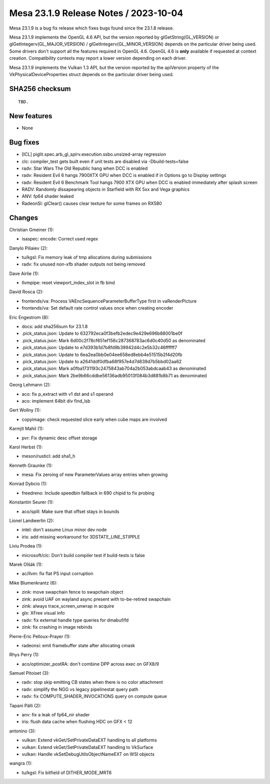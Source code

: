 Mesa 23.1.9 Release Notes / 2023-10-04
======================================

Mesa 23.1.9 is a bug fix release which fixes bugs found since the 23.1.8 release.

Mesa 23.1.9 implements the OpenGL 4.6 API, but the version reported by
glGetString(GL_VERSION) or glGetIntegerv(GL_MAJOR_VERSION) /
glGetIntegerv(GL_MINOR_VERSION) depends on the particular driver being used.
Some drivers don't support all the features required in OpenGL 4.6. OpenGL
4.6 is **only** available if requested at context creation.
Compatibility contexts may report a lower version depending on each driver.

Mesa 23.1.9 implements the Vulkan 1.3 API, but the version reported by
the apiVersion property of the VkPhysicalDeviceProperties struct
depends on the particular driver being used.

SHA256 checksum
---------------

::

    TBD.


New features
------------

- None


Bug fixes
---------

- [ICL] piglit.spec.arb_gl_spirv.execution.ssbo.unsized-array regression
- clc: compiler_test gets built even if unit tests are disabled via  -Dbuild-tests=false
- radv: Star Wars The Old Republic hang when DCC is enabled
- radv: Resident Evil 6 hangs 7900XTX GPU when DCC is enabled if in Options go to Display settings
- radv: Resident Evil 6 Benchmark Tool hangs 7900 XTX GPU when DCC is enabled immediately after splash screen
- RADV: Randomly dissapearing objects in Starfield with RX 5xx and Vega graphics
- ANV: fp64 shader leaked
- RadeonSI: glClear() causes clear texture for some frames on RX580


Changes
-------

Christian Gmeiner (1):

- isaspec: encode: Correct used regex

Danylo Piliaiev (2):

- tu/kgsl: Fix memory leak of tmp allocations during submissions
- radv: fix unused non-xfb shader outputs not being removed

Dave Airlie (1):

- llvmpipe: reset viewport_index_slot in fb bind

David Rosca (2):

- frontends/va: Process VAEncSequenceParameterBufferType first in vaRenderPicture
- frontends/va: Set default rate control values once when creating encoder

Eric Engestrom (8):

- docs: add sha256sum for 23.1.8
- .pick_status.json: Update to 632792eca0f3befb2edec9e429e696b88001be0f
- .pick_status.json: Mark 6d00c2f78cf651ef156c287368783ac6d0c40d50 as denominated
- .pick_status.json: Update to e7d393b1d7b8fd9b39942d4c2e5b32c46ffffff7
- .pick_status.json: Update to 6ea2ea0bb0e04ee658ed8ebb4e51515b2f4d20fb
- .pick_status.json: Update to a2641ddf0dfba68f957e4d7d839d7b5bbd02aa62
- .pick_status.json: Mark a0fba1731193c2475843ab704a2b053abdcaab43 as denominated
- .pick_status.json: Mark 2be9b66cddbe56136adb95013f084b3d881b8b71 as denominated

Georg Lehmann (2):

- aco: fix p_extract with v1 dst and s1 operand
- aco: implement 64bit div find_lsb

Gert Wollny (1):

- copyimage: check requested slice early when cube maps are involved

Karmjit Mahil (1):

- pvr: Fix dynamic desc offset storage

Karol Herbst (1):

- meson/rusticl: add sha1_h

Kenneth Graunke (1):

- mesa: Fix zeroing of new ParameterValues array entries when growing

Konrad Dybcio (1):

- freedreno: Include speedbin fallback in 690 chipid to fix probing

Konstantin Seurer (1):

- aco/spill: Make sure that offset stays in bounds

Lionel Landwerlin (2):

- intel: don't assume Linux minor dev node
- iris: add missing workaround for 3DSTATE_LINE_STIPPLE

Liviu Prodea (1):

- microsoft/clc: Don't build compiler test if build-tests is false

Marek Olšák (1):

- ac/llvm: fix flat PS input corruption

Mike Blumenkrantz (6):

- zink: move swapchain fence to swapchain object
- zink: avoid UAF on wayland async present with to-be-retired swapchain
- zink: always trace_screen_unwrap in acquire
- glx: XFree visual info
- radv: fix external handle type queries for dmabuf/fd
- zink: fix crashing in image rebinds

Pierre-Eric Pelloux-Prayer (1):

- radeonsi: emit framebuffer state after allocating cmask

Rhys Perry (1):

- aco/optimizer_postRA: don't combine DPP across exec on GFX8/9

Samuel Pitoiset (3):

- radv: stop skip emitting CB states when there is no color attachment
- radv: simplify the NGG vs legacy pipelinestat query path
- radv: fix COMPUTE_SHADER_INVOCATIONS query on compute queue

Tapani Pälli (2):

- anv: fix a leak of fp64_nir shader
- iris: flush data cache when flushing HDC on GFX < 12

antonino (3):

- vulkan: Extend vkGet/SetPrivateDataEXT handling to all platforms
- vulkan: Extend vkGet/SetPrivateDataEXT handling to VkSurface
- vulkan: Handle vkSetDebugUtilsObjectNameEXT on WSI objects

wangra (1):

- tu/kgsl: Fix bitfield of DITHER_MODE_MRT6
